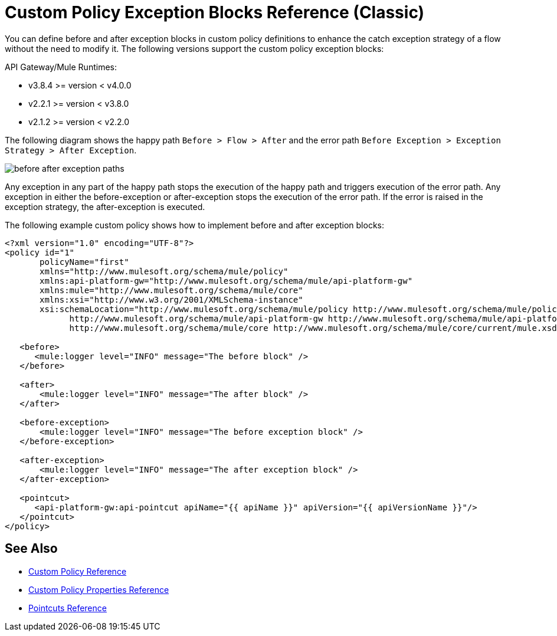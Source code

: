 = Custom Policy Exception Blocks Reference (Classic)

You can define before and after exception blocks in custom policy definitions to enhance the catch exception strategy of a flow without the need to modify it. The following versions support the custom policy exception blocks:

API Gateway/Mule Runtimes:

* v3.8.4 >= version < v4.0.0
* v2.2.1 >= version < v3.8.0
* v2.1.2 >= version < v2.2.0

The following diagram shows the happy path `Before > Flow > After` and the error path `Before Exception > Exception Strategy > After Exception`.

image:before-after-exception.png[before after exception paths]

Any exception in any part of the happy path stops the execution of the happy path and triggers execution of the error path. Any exception in either the before-exception or after-exception stops the execution of the error path. If the error is raised in the exception strategy, the after-exception is executed.

The following example custom policy shows how to implement before and after exception blocks:

[source,xml,linenums]
----
<?xml version="1.0" encoding="UTF-8"?>
<policy id="1"
       policyName="first"
       xmlns="http://www.mulesoft.org/schema/mule/policy"
       xmlns:api-platform-gw="http://www.mulesoft.org/schema/mule/api-platform-gw"
       xmlns:mule="http://www.mulesoft.org/schema/mule/core"
       xmlns:xsi="http://www.w3.org/2001/XMLSchema-instance"
       xsi:schemaLocation="http://www.mulesoft.org/schema/mule/policy http://www.mulesoft.org/schema/mule/policy/current/mule-policy.xsd
             http://www.mulesoft.org/schema/mule/api-platform-gw http://www.mulesoft.org/schema/mule/api-platform-gw/current/mule-api-platform-gw.xsd
             http://www.mulesoft.org/schema/mule/core http://www.mulesoft.org/schema/mule/core/current/mule.xsd">

   <before>
      <mule:logger level="INFO" message="The before block" />
   </before>

   <after>
       <mule:logger level="INFO" message="The after block" />
   </after>

   <before-exception>
       <mule:logger level="INFO" message="The before exception block" />
   </before-exception>

   <after-exception>
       <mule:logger level="INFO" message="The after exception block" />
   </after-exception>

   <pointcut>
      <api-platform-gw:api-pointcut apiName="{{ apiName }}" apiVersion="{{ apiVersionName }}"/>
   </pointcut>
</policy>
----

== See Also

* link:/api-manager/custom-policy-reference[Custom Policy Reference]
* link:/api-manager/custom-pol-config-xml-props-reference[Custom Policy Properties Reference]
* link:/api-manager/pointcuts-reference[Pointcuts Reference]